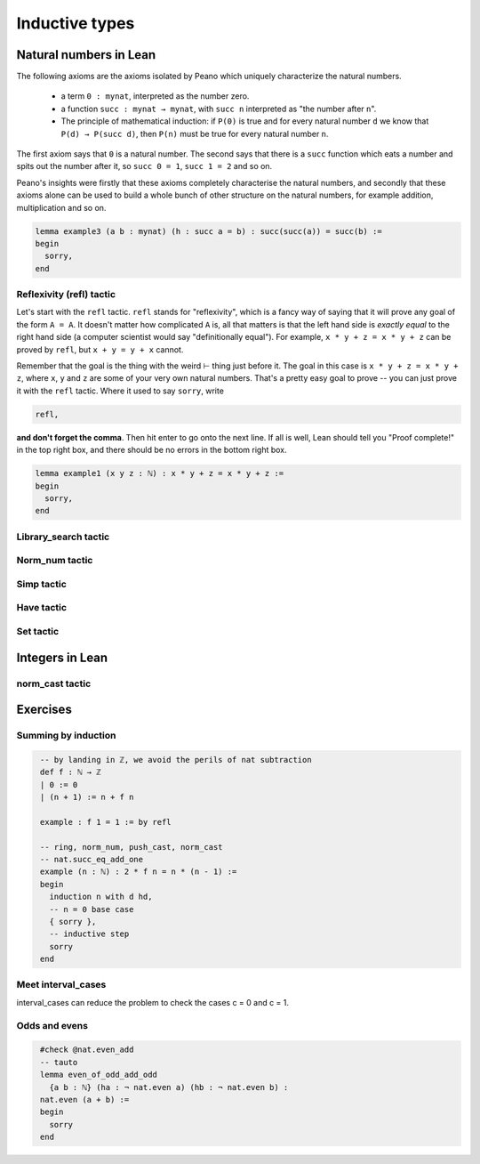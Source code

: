 .. _day2:

***********************
Inductive types
***********************



Natural numbers in Lean 
=======================

The following axioms are the axioms isolated by Peano which uniquely characterize
the natural numbers.

  * a term ``0 : mynat``, interpreted as the number zero.
  * a function ``succ : mynat → mynat``, with ``succ n`` interpreted as "the number after ``n``".
  * The principle of mathematical induction:
    if ``P(0)`` is true and for every natural number ``d`` we know that ``P(d) → P(succ d)``, then ``P(n)`` must be true for every natural number ``n``.


The first axiom says that ``0`` is a natural number. The second says that there
is a ``succ`` function which eats a number and spits out the number after it,
so ``succ 0 = 1``, ``succ 1 = 2`` and so on.

Peano's insights were firstly that these axioms completely characterise
the natural numbers, and secondly that these axioms alone can be used to build
a whole bunch of other structure on the natural numbers, for example
addition, multiplication and so on.




.. /- Lemma : no-side-bar
.. If $\operatorname{succ}(a) = b$, then
.. $$\operatorname{succ}(\operatorname{succ}(a)) = \operatorname{succ}(b).$$
.. -/

.. code:: lean 

  lemma example3 (a b : mynat) (h : succ a = b) : succ(succ(a)) = succ(b) :=
  begin 
    sorry,
  end


Reflexivity (refl) tactic
----------------------------

Let's start with the ``refl`` tactic. ``refl`` stands for "reflexivity", which is a fancy
way of saying that it will prove any goal of the form ``A = A``. It doesn't matter how
complicated ``A`` is, all that matters is that the left hand side is *exactly equal* to the
right hand side (a computer scientist would say "definitionally equal"). 
For example, ``x * y + z = x * y + z`` can be proved by ``refl``, but ``x + y = y + x`` cannot.

Remember that the goal is
the thing with the weird ⊢ thing just before it. The goal in this case is ``x * y + z = x * y + z``,
where ``x``, ``y`` and ``z`` are some of your very own natural numbers.
That's a pretty easy goal to prove -- you can just prove it with the ``refl`` tactic.
Where it used to say ``sorry``, write

.. code-block:: 

    refl,
    
**and don't forget the comma**. Then hit enter to go onto the next line.
If all is well, Lean should tell you "Proof complete!" in the top right box, and there
should be no errors in the bottom right box. 

.. code-block:: lean

    lemma example1 (x y z : ℕ) : x * y + z = x * y + z :=
    begin 
      sorry,
    end

Library_search tactic 
---------------------

Norm_num tactic 
---------------

Simp tactic 
-----------

Have tactic 
------------ 

Set tactic 
-----------


Integers in Lean 
================


norm_cast tactic 
----------------




Exercises
================

Summing by induction
--------------------
.. code:: lean 
   :name: summing_by_induction

    -- by landing in ℤ, we avoid the perils of nat subtraction
    def f : ℕ → ℤ
    | 0 := 0
    | (n + 1) := n + f n

    example : f 1 = 1 := by refl

    -- ring, norm_num, push_cast, norm_cast
    -- nat.succ_eq_add_one
    example (n : ℕ) : 2 * f n = n * (n - 1) :=
    begin
      induction n with d hd, 
      -- n = 0 base case
      { sorry }, 
      -- inductive step
      sorry
    end




Meet interval_cases
-------------------

interval_cases can reduce the problem to check the cases c = 0 and c = 1. 

.. code:: lean 
   :name: interval_cases

  lemma one_lt_of_nontrivial_factor 
    {b c : ℕ} (hb : b < b * c) :
  1 < c :=
  begin
    contrapose! hb, 
    interval_cases c,
    sorry
  end


Odds and evens
---------------
.. code:: lean 
   :name: odds_and_evens

    #check @nat.even_add
    -- tauto
    lemma even_of_odd_add_odd
      {a b : ℕ} (ha : ¬ nat.even a) (hb : ¬ nat.even b) :
    nat.even (a + b) :=
    begin
      sorry
    end


.. code-block:: lean
   :name: eq_2_of_even_prime

  lemma eq_2_of_even_prime {p : ℕ} (hp : nat.prime p) (h_even : nat.even p) : p = 2 :=
  begin
    cases nat.prime.eq_two_or_odd hp, {assumption},
    rw ← nat.not_even_iff at h, contradiction,
  end

